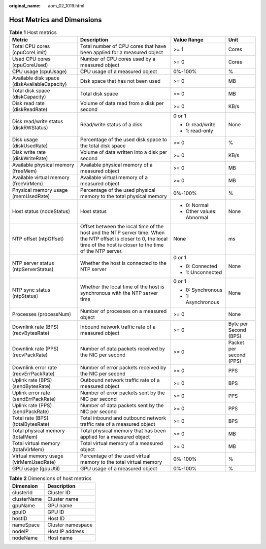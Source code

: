 :original_name: aom_02_1019.html

.. _aom_02_1019:

Host Metrics and Dimensions
===========================

.. table:: **Table 1** Host metrics

   +----------------------------------------------+----------------------------------------------------------------------------------------------------------------------------------------------------------------------------+---------------------------+-------------------------+
   | Metric                                       | Description                                                                                                                                                                | Value Range               | Unit                    |
   +==============================================+============================================================================================================================================================================+===========================+=========================+
   | Total CPU cores (cpuCoreLimit)               | Total number of CPU cores that have been applied for a measured object                                                                                                     | >= 1                      | Cores                   |
   +----------------------------------------------+----------------------------------------------------------------------------------------------------------------------------------------------------------------------------+---------------------------+-------------------------+
   | Used CPU cores (cpuCoreUsed)                 | Number of CPU cores used by a measured object                                                                                                                              | >= 0                      | Cores                   |
   +----------------------------------------------+----------------------------------------------------------------------------------------------------------------------------------------------------------------------------+---------------------------+-------------------------+
   | CPU usage (cpuUsage)                         | CPU usage of a measured object                                                                                                                                             | 0%-100%                   | %                       |
   +----------------------------------------------+----------------------------------------------------------------------------------------------------------------------------------------------------------------------------+---------------------------+-------------------------+
   | Available disk space (diskAvailableCapacity) | Disk space that has not been used                                                                                                                                          | >= 0                      | MB                      |
   +----------------------------------------------+----------------------------------------------------------------------------------------------------------------------------------------------------------------------------+---------------------------+-------------------------+
   | Total disk space (diskCapacity)              | Total disk space                                                                                                                                                           | >= 0                      | MB                      |
   +----------------------------------------------+----------------------------------------------------------------------------------------------------------------------------------------------------------------------------+---------------------------+-------------------------+
   | Disk read rate (diskReadRate)                | Volume of data read from a disk per second                                                                                                                                 | >= 0                      | KB/s                    |
   +----------------------------------------------+----------------------------------------------------------------------------------------------------------------------------------------------------------------------------+---------------------------+-------------------------+
   | Disk read/write status (diskRWStatus)        | Read/write status of a disk                                                                                                                                                | 0 or 1                    | None                    |
   |                                              |                                                                                                                                                                            |                           |                         |
   |                                              |                                                                                                                                                                            | -  0: read/write          |                         |
   |                                              |                                                                                                                                                                            | -  1: read-only           |                         |
   +----------------------------------------------+----------------------------------------------------------------------------------------------------------------------------------------------------------------------------+---------------------------+-------------------------+
   | Disk usage (diskUsedRate)                    | Percentage of the used disk space to the total disk space                                                                                                                  | >= 0                      | %                       |
   +----------------------------------------------+----------------------------------------------------------------------------------------------------------------------------------------------------------------------------+---------------------------+-------------------------+
   | Disk write rate (diskWriteRate)              | Volume of data written into a disk per second                                                                                                                              | >= 0                      | KB/s                    |
   +----------------------------------------------+----------------------------------------------------------------------------------------------------------------------------------------------------------------------------+---------------------------+-------------------------+
   | Available physical memory (freeMem)          | Available physical memory of a measured object                                                                                                                             | >= 0                      | MB                      |
   +----------------------------------------------+----------------------------------------------------------------------------------------------------------------------------------------------------------------------------+---------------------------+-------------------------+
   | Available virtual memory (freeVirMem)        | Available virtual memory of a measured object                                                                                                                              | >= 0                      | MB                      |
   +----------------------------------------------+----------------------------------------------------------------------------------------------------------------------------------------------------------------------------+---------------------------+-------------------------+
   | Physical memory usage (memUsedRate)          | Percentage of the used physical memory to the total physical memory                                                                                                        | 0%-100%                   | %                       |
   +----------------------------------------------+----------------------------------------------------------------------------------------------------------------------------------------------------------------------------+---------------------------+-------------------------+
   | Host status (nodeStatus)                     | Host status                                                                                                                                                                | -  0: Normal              | None                    |
   |                                              |                                                                                                                                                                            | -  Other values: Abnormal |                         |
   +----------------------------------------------+----------------------------------------------------------------------------------------------------------------------------------------------------------------------------+---------------------------+-------------------------+
   | NTP offset (ntpOffset)                       | Offset between the local time of the host and the NTP server time. When the NTP offset is closer to 0, the local time of the host is closer to the time of the NTP server. | None                      | ms                      |
   +----------------------------------------------+----------------------------------------------------------------------------------------------------------------------------------------------------------------------------+---------------------------+-------------------------+
   | NTP server status (ntpServerStatus)          | Whether the host is connected to the NTP server                                                                                                                            | 0 or 1                    | None                    |
   |                                              |                                                                                                                                                                            |                           |                         |
   |                                              |                                                                                                                                                                            | -  0: Connected           |                         |
   |                                              |                                                                                                                                                                            | -  1: Unconnected         |                         |
   +----------------------------------------------+----------------------------------------------------------------------------------------------------------------------------------------------------------------------------+---------------------------+-------------------------+
   | NTP sync status (ntpStatus)                  | Whether the local time of the host is synchronous with the NTP server time                                                                                                 | 0 or 1                    | None                    |
   |                                              |                                                                                                                                                                            |                           |                         |
   |                                              |                                                                                                                                                                            | -  0: Synchronous         |                         |
   |                                              |                                                                                                                                                                            | -  1: Asynchronous        |                         |
   +----------------------------------------------+----------------------------------------------------------------------------------------------------------------------------------------------------------------------------+---------------------------+-------------------------+
   | Processes (processNum)                       | Number of processes on a measured object                                                                                                                                   | >= 0                      | None                    |
   +----------------------------------------------+----------------------------------------------------------------------------------------------------------------------------------------------------------------------------+---------------------------+-------------------------+
   | Downlink rate (BPS) (recvBytesRate)          | Inbound network traffic rate of a measured object                                                                                                                          | >= 0                      | Byte per Second (BPS)   |
   +----------------------------------------------+----------------------------------------------------------------------------------------------------------------------------------------------------------------------------+---------------------------+-------------------------+
   | Downlink rate (PPS) (recvPackRate)           | Number of data packets received by the NIC per second                                                                                                                      | >= 0                      | Packet per second (PPS) |
   +----------------------------------------------+----------------------------------------------------------------------------------------------------------------------------------------------------------------------------+---------------------------+-------------------------+
   | Downlink error rate (recvErrPackRate)        | Number of error packets received by the NIC per second                                                                                                                     | >= 0                      | PPS                     |
   +----------------------------------------------+----------------------------------------------------------------------------------------------------------------------------------------------------------------------------+---------------------------+-------------------------+
   | Uplink rate (BPS) (sendBytesRate)            | Outbound network traffic rate of a measured object                                                                                                                         | >= 0                      | BPS                     |
   +----------------------------------------------+----------------------------------------------------------------------------------------------------------------------------------------------------------------------------+---------------------------+-------------------------+
   | Uplink error rate (sendErrPackRate)          | Number of error packets sent by the NIC per second                                                                                                                         | >= 0                      | PPS                     |
   +----------------------------------------------+----------------------------------------------------------------------------------------------------------------------------------------------------------------------------+---------------------------+-------------------------+
   | Uplink rate (PPS) (sendPackRate)             | Number of data packets sent by the NIC per second                                                                                                                          | >= 0                      | PPS                     |
   +----------------------------------------------+----------------------------------------------------------------------------------------------------------------------------------------------------------------------------+---------------------------+-------------------------+
   | Total rate (BPS) (totalBytesRate)            | Total inbound and outbound network traffic rate of a measured object                                                                                                       | >= 0                      | BPS                     |
   +----------------------------------------------+----------------------------------------------------------------------------------------------------------------------------------------------------------------------------+---------------------------+-------------------------+
   | Total physical memory (totalMem)             | Total physical memory that has been applied for a measured object                                                                                                          | >= 0                      | MB                      |
   +----------------------------------------------+----------------------------------------------------------------------------------------------------------------------------------------------------------------------------+---------------------------+-------------------------+
   | Total virtual memory (totalVirMem)           | Total virtual memory of a measured object                                                                                                                                  | >= 0                      | MB                      |
   +----------------------------------------------+----------------------------------------------------------------------------------------------------------------------------------------------------------------------------+---------------------------+-------------------------+
   | Virtual memory usage (virMemUsedRate)        | Percentage of the used virtual memory to the total virtual memory                                                                                                          | 0%-100%                   | %                       |
   +----------------------------------------------+----------------------------------------------------------------------------------------------------------------------------------------------------------------------------+---------------------------+-------------------------+
   | GPU usage (gpuUtil)                          | GPU usage of a measured object                                                                                                                                             | 0%-100%                   | %                       |
   +----------------------------------------------+----------------------------------------------------------------------------------------------------------------------------------------------------------------------------+---------------------------+-------------------------+

.. table:: **Table 2** Dimensions of host metrics

   =========== =================
   Dimension   Description
   =========== =================
   clusterId   Cluster ID
   clusterName Cluster name
   gpuName     GPU name
   gpuID       GPU ID
   hostID      Host ID
   nameSpace   Cluster namespace
   nodeIP      Host IP address
   nodeName    Host name
   =========== =================
